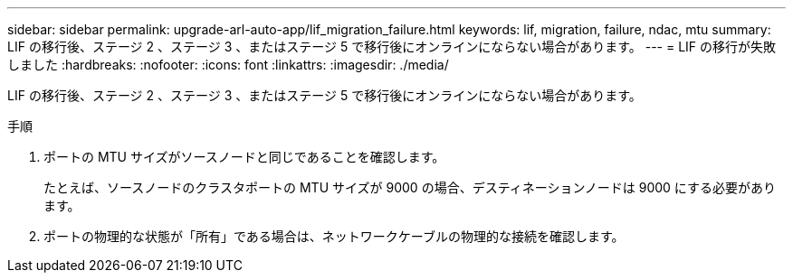 ---
sidebar: sidebar 
permalink: upgrade-arl-auto-app/lif_migration_failure.html 
keywords: lif, migration, failure, ndac, mtu 
summary: LIF の移行後、ステージ 2 、ステージ 3 、またはステージ 5 で移行後にオンラインにならない場合があります。 
---
= LIF の移行が失敗しました
:hardbreaks:
:nofooter: 
:icons: font
:linkattrs: 
:imagesdir: ./media/


[role="lead"]
LIF の移行後、ステージ 2 、ステージ 3 、またはステージ 5 で移行後にオンラインにならない場合があります。

.手順
. ポートの MTU サイズがソースノードと同じであることを確認します。
+
たとえば、ソースノードのクラスタポートの MTU サイズが 9000 の場合、デスティネーションノードは 9000 にする必要があります。

. ポートの物理的な状態が「所有」である場合は、ネットワークケーブルの物理的な接続を確認します。

